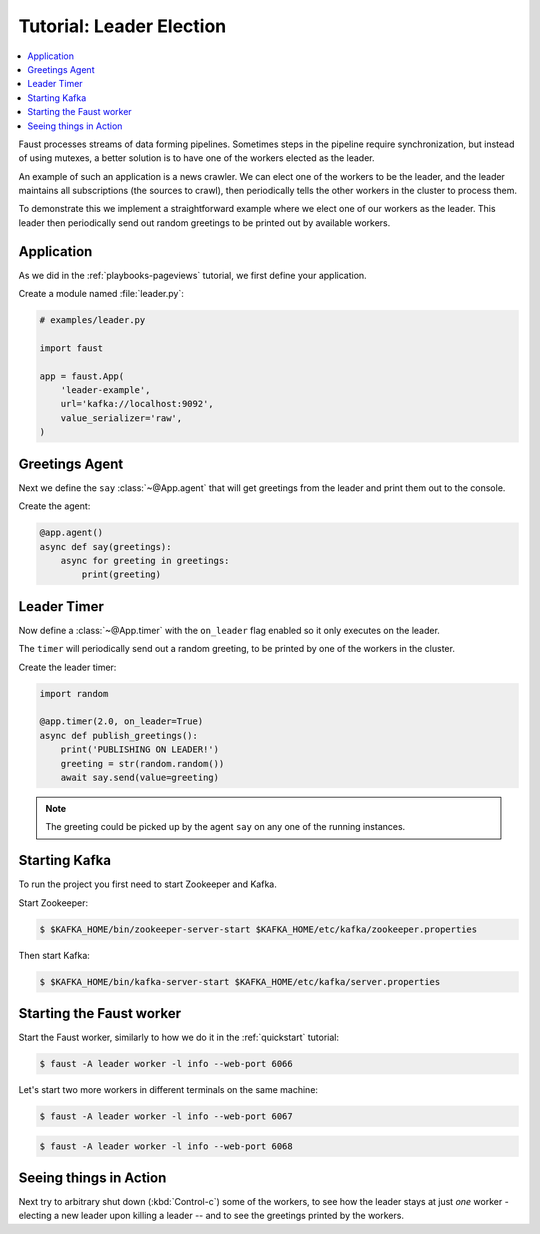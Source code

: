 .. _playbooks-leader-election:

============================================================
  Tutorial: Leader Election
============================================================

.. contents::
    :local:
    :depth: 2

Faust processes streams of data forming pipelines. Sometimes steps in
the pipeline require synchronization, but instead of using mutexes,
a better solution is to have one of the workers elected as the leader.

An example of such an application is a news crawler. We can elect one
of the workers to be the leader, and the leader maintains
all subscriptions (the sources to crawl), then periodically tells the
other workers in the cluster to process them.

To demonstrate this we implement a straightforward example where we
elect one of our workers as the leader. This leader then periodically
send out random greetings to be printed out by available workers.

Application
-----------

As we did in the :ref:`playbooks-pageviews` tutorial, we first define your
application.

Create a module named :file:`leader.py`:

.. sourcecode:: python

    # examples/leader.py

    import faust

    app = faust.App(
        'leader-example',
        url='kafka://localhost:9092',
        value_serializer='raw',
    )

Greetings Agent
---------------

Next we define the ``say`` :class:`~@App.agent` that will get greetings from the
leader and print them out to the console.

Create the agent:

.. sourcecode:: python

    @app.agent()
    async def say(greetings):
        async for greeting in greetings:
            print(greeting)

.. seealso::

    The :ref:`agents-guide` guide for more information about agents.

Leader Timer
------------

Now define a :class:`~@App.timer` with the ``on_leader`` flag enabled
so it only executes on the leader.

The ``timer`` will periodically send out a random greeting, to be printed
by one of the workers in the cluster.


Create the leader timer:

.. sourcecode:: python

    import random

    @app.timer(2.0, on_leader=True)
    async def publish_greetings():
        print('PUBLISHING ON LEADER!')
        greeting = str(random.random())
        await say.send(value=greeting)

.. note::

    The greeting could be picked up by the agent ``say`` on any one of the
    running instances.

Starting Kafka
--------------

To run the project you first need to start Zookeeper and Kafka.

Start Zookeeper:

.. sourcecode:: console

    $ $KAFKA_HOME/bin/zookeeper-server-start $KAFKA_HOME/etc/kafka/zookeeper.properties

Then start Kafka:

.. sourcecode:: console

    $ $KAFKA_HOME/bin/kafka-server-start $KAFKA_HOME/etc/kafka/server.properties


Starting the Faust worker
-------------------------

Start the Faust worker, similarly to how we do it in the :ref:`quickstart`
tutorial:

.. sourcecode:: console

    $ faust -A leader worker -l info --web-port 6066

Let's start two more workers in different terminals on the same machine:

.. sourcecode:: console

    $ faust -A leader worker -l info --web-port 6067

.. sourcecode:: console

    $ faust -A leader worker -l info --web-port 6068

Seeing things in Action
-----------------------

Next try to arbitrary shut down (:kbd:`Control-c`) some of the workers,
to see how the leader stays at just *one* worker - electing a new leader
upon killing a leader -- and to see the greetings printed by the workers.

